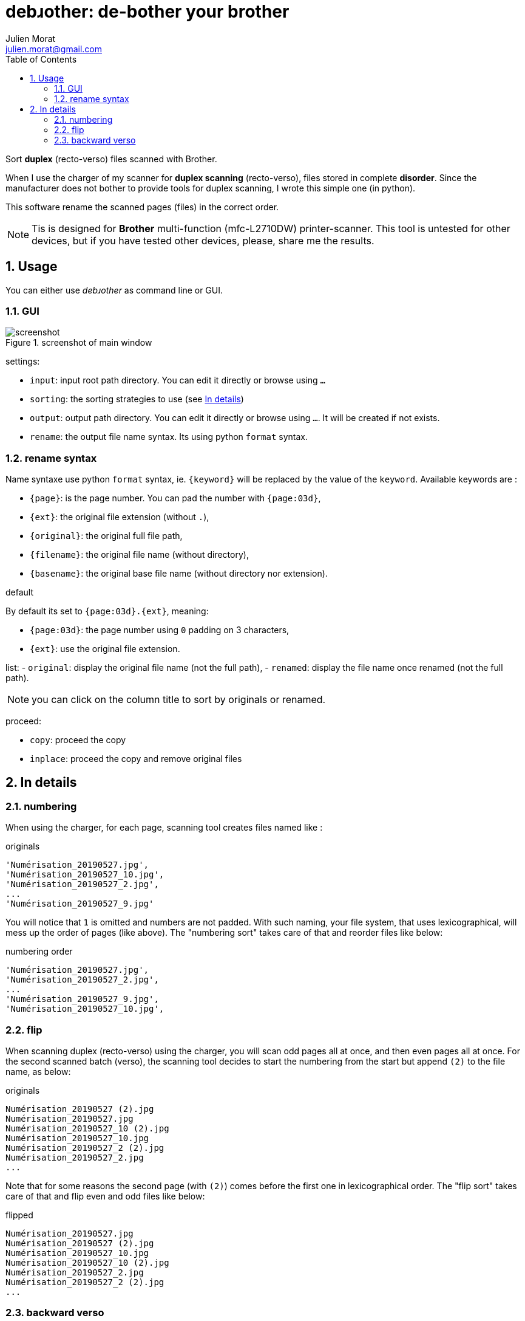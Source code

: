 = debɹother: de-bother your brother
:author: Julien Morat
:email: julien.morat@gmail.com
:sectnums:
:toc:
:toclevels: 2
:experimental:

Sort *duplex* (recto-verso) files scanned with Brother.

When I use the charger of my scanner for *duplex scanning* (recto-verso),
files stored in complete *disorder*. Since the manufacturer does not bother to
provide tools for duplex scanning, I wrote this simple one (in python).

This software rename the scanned pages (files) in the correct order.

NOTE: Tis is designed for *Brother* multi-function (mfc-L2710DW) printer-scanner.
This tool is untested for other devices, but if you have tested other devices,
please, share me the results.

== Usage

You can either use __debɹother__ as command line or GUI.

=== GUI

.screenshot of main window
image::screenshot.png[screenshot]

settings:

 - `input`: input root path directory. You can edit it directly or browse using `...`
 - `sorting`: the sorting strategies to use (see <<In details>>)
 - `output`: output path directory. You can edit it directly or browse using `...`. It will
 be created if not exists.
 - `rename`: the output file name syntax. Its using python `format` syntax.

=== rename syntax

Name syntaxe use python `format` syntax, ie. `{keyword}` will be
replaced by the value of the `keyword`. Available keywords are :

- `{page}`: is the page number. You can pad the number with `{page:03d}`,
- `{ext}`: the original file extension (without `.`),
- `{original}`: the original full file path,
- `{filename}`: the original file name (without directory),
- `{basename}`: the original base file name (without directory nor extension).


.default
By default its set to  `{page:03d}.{ext}`, meaning:

 - `{page:03d}`: the page number using `0` padding on 3 characters,
 - `{ext}`: use the original file extension.


list:
 -  `original`: display the original file name (not the full path),
 -  `renamed`: display the file name once renamed (not the full path).

NOTE: you can click on the column title to sort by originals or renamed.

proceed:

 - `copy`: proceed the copy
 - `inplace`: proceed the copy and remove original files

== In details
[[details]]

=== numbering

When using the charger, for each page, scanning tool creates files named like :

.originals
----
'Numérisation_20190527.jpg',
'Numérisation_20190527_10.jpg',
'Numérisation_20190527_2.jpg',
...
'Numérisation_20190527_9.jpg'
----

You will notice that `1` is omitted and numbers are not padded. With such naming,
your file system, that uses lexicographical, will mess up the order of pages (like above).
The "numbering sort" takes care of that and reorder files like below:

.numbering order
----
'Numérisation_20190527.jpg',
'Numérisation_20190527_2.jpg',
...
'Numérisation_20190527_9.jpg',
'Numérisation_20190527_10.jpg',
----

=== flip

When scanning duplex (recto-verso) using the charger, you will scan odd pages all at once,
and then even pages all at once. For the second scanned batch (verso), the scanning tool
decides to start the numbering from the start but append `(2)` to the file name, as below:

.originals
----
Numérisation_20190527 (2).jpg
Numérisation_20190527.jpg
Numérisation_20190527_10 (2).jpg
Numérisation_20190527_10.jpg
Numérisation_20190527_2 (2).jpg
Numérisation_20190527_2.jpg
...
----

Note that for some reasons the second page (with `(2)`) comes before the first one in
lexicographical order.
The "flip sort" takes care of that and flip even and odd files like below:

.flipped
----
Numérisation_20190527.jpg
Numérisation_20190527 (2).jpg
Numérisation_20190527_10.jpg
Numérisation_20190527_10 (2).jpg
Numérisation_20190527_2.jpg
Numérisation_20190527_2 (2).jpg
...
----

=== backward verso

When scanning duplex (recto-verso) using the charger, you will scan odd pages all at once.
But for practical reasons, you will insert odd (verso) pages in reverse order.
It means that you start from the end page, and consequence, the second page
is the last file.

.originals
----
Numérisation_20190527.jpg
Numérisation_20190527 (2).jpg
Numérisation_20190527_2.jpg
Numérisation_20190527_2 (2).jpg
...
Numérisation_20190527_10.jpg
Numérisation_20190527_10 (2).jpg
----

The "backward verso" takes care of that and reverse the order of odd files like below:

.backward
----
Numérisation_20190527.jpg
Numérisation_20190527_10 (2).jpg
Numérisation_20190527_2.jpg
...
Numérisation_20190527_2 (2).jpg
Numérisation_20190527_10.jpg
Numérisation_20190527 (2).jpg
----
